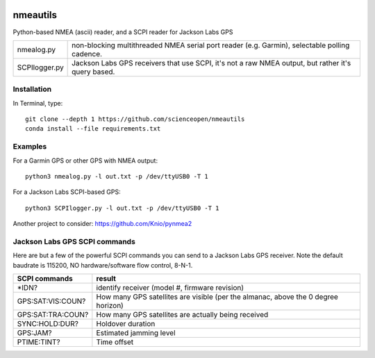 .. image:: https://codeclimate.com/github/scienceopen/nmeautils/badges/gpa.svg
   :target: https://codeclimate.com/github/scienceopen/nmeautils
   :alt: Code Climate
.. image:: https://landscape.io/github/scienceopen/nmeautils/master/landscape.svg?style=flat
   :target: https://landscape.io/github/scienceopen/nmeautils/master
   :alt: Code Health
   
=========   
nmeautils
=========

Python-based NMEA (ascii) reader, and a SCPI reader for Jackson Labs GPS

============== =========
nmealog.py 		non-blocking multithreaded NMEA serial port reader (e.g. Garmin), selectable polling cadence.
SCPIlogger.py   Jackson Labs GPS receivers that use SCPI, it's not a raw NMEA output, but rather it's query based.
============== =========

Installation
------------
In Terminal, type::

	git clone --depth 1 https://github.com/scienceopen/nmeautils
	conda install --file requirements.txt


Examples
--------
For a Garmin GPS or other GPS with NMEA output::

    python3 nmealog.py -l out.txt -p /dev/ttyUSB0 -T 1

For a Jackson Labs SCPI-based GPS::

    python3 SCPIlogger.py -l out.txt -p /dev/ttyUSB0 -T 1




Another project to consider:  https://github.com/Knio/pynmea2

Jackson Labs GPS SCPI commands
------------------------------
Here are but a few of the powerful SCPI commands you can send to a Jackson Labs GPS receiver.
Note the default baudrate is 115200, NO hardware/software flow control, 8-N-1.

=================  ========
SCPI commands	   result
=================  ========
\*IDN?              identify receiver (model #, firmware revision)
GPS:SAT:VIS:COUN?   How many GPS satellites are visible (per the almanac, above the 0 degree horizon)
GPS:SAT:TRA:COUN?   How many GPS satellites are actually being received
SYNC:HOLD:DUR?      Holdover duration
GPS:JAM?            Estimated jamming level
PTIME:TINT?         Time offset
=================  ========